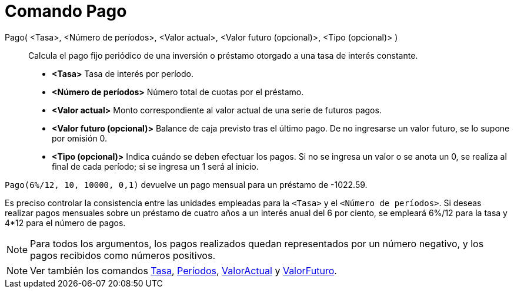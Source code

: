 = Comando Pago
:page-en: commands/Payment_Command
ifdef::env-github[:imagesdir: /es/modules/ROOT/assets/images]

Pago( <Tasa>, <Número de períodos>, <Valor actual>, <Valor futuro (opcional)>, <Tipo (opcional)> )::
  Calcula el pago fijo periódico de una inversión o préstamo otorgado a una tasa de interés constante.

* *<Tasa>* Tasa de interés por período.
* *<Número de períodos>* Número total de cuotas por el préstamo.
* *<Valor actual>* Monto correspondiente al valor actual de una serie de futuros pagos.
* *<Valor futuro (opcional)>* Balance de caja previsto tras el último pago. De no ingresarse un valor futuro, se lo
supone por omisión 0.
* *<Tipo (opcional)>* Indica cuándo se deben efectuar los pagos. Si no se ingresa un valor o se anota un 0, se realiza
al final de cada período; si se ingresa un 1 será al inicio.

[EXAMPLE]
====

`++Pago(6%/12, 10, 10000, 0,1)++` devuelve un pago mensual para un préstamo de -1022.59.

[NOTE]
====

Es preciso controlar la consistencia entre las unidades empleadas para la `++<Tasa>++` y el `++<Número de períodos>++`.
Si deseas realizar pagos mensuales sobre un préstamo de cuatro años a un interés anual del 6 por ciento, se empleará
6%/12 para la tasa y 4*12 para el número de pagos.

====

====

[NOTE]
====

Para todos los argumentos, los pagos realizados quedan representados por un número negativo, y los pagos recibidos como
números positivos.

====

[NOTE]
====

Ver también los comandos xref:/commands/Tasa.adoc[Tasa], xref:/commands/Períodos.adoc[Períodos],
xref:/commands/ValorActual.adoc[ValorActual] y xref:/commands/ValorFuturo.adoc[ValorFuturo].

====
